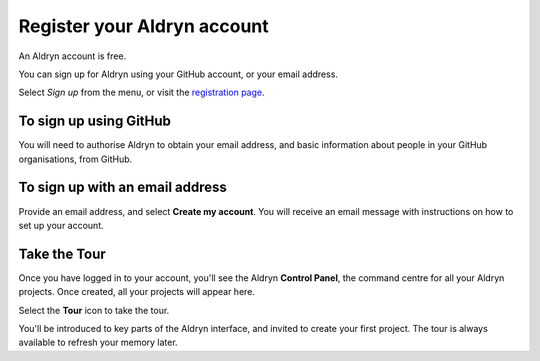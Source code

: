 ############################
Register your Aldryn account
############################

An Aldryn account is free.

You can sign up for Aldryn using your GitHub account, or your email address.

Select *Sign up* from the menu, or visit the `registration page <http://www.aldryn.com/en/sign/>`_.

.. image:: images/signup.png
   :alt: The sign up link in the menu bar


=======================
To sign up using GitHub
=======================

.. image:: images/btn_github.png
   :alt: Sign up with GitHub
   :align: right

You will need to authorise Aldryn to obtain your email address, and basic information about people
in your GitHub organisations, from GitHub.


================================
To sign up with an email address
================================

Provide an email address, and select **Create my account**. You will receive an email message with
instructions on how to set up your account.


=============
Take the Tour
=============

Once you have logged in to your account, you'll see the Aldryn **Control Panel**, the command centre
for all your Aldryn projects. Once created, all your projects will appear here.

.. image:: images/icon_tour.png
   :alt: The tour icon
   :align: right

Select the **Tour** icon to take the tour.

You'll be introduced to key parts of the Aldryn interface, and invited to create your first
project. The tour is always available to refresh your memory later.
